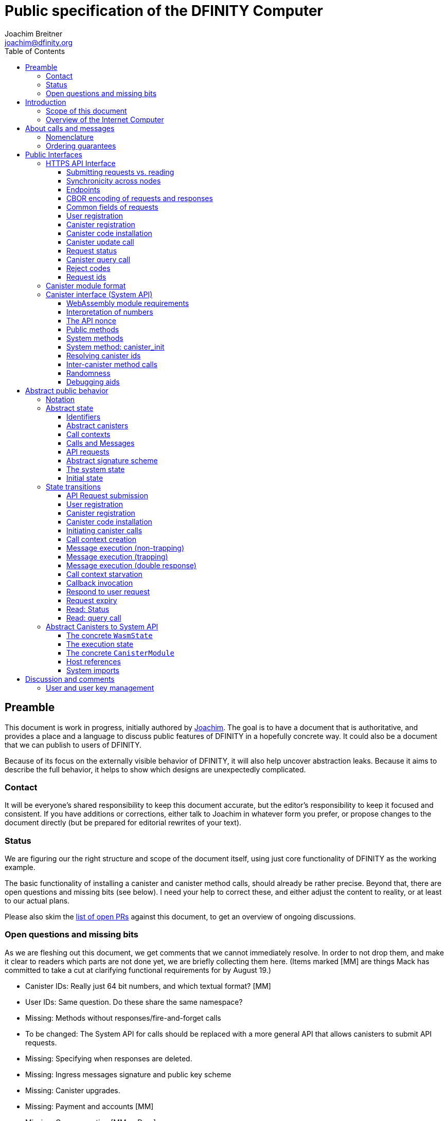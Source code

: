 = Public specification of the DFINITY Computer
Joachim Breitner <joachim@dfinity.org>
:toc2:
:toclevels: 3
:stem: latexmath
:icons: font

== Preamble

This document is work in progress, initially authored by mailto:joachim@dfinity.org[Joachim]. The goal is to have a document that is authoritative, and provides a place and a language to discuss public features of DFINITY in a hopefully concrete way. It could also be a document that we can publish to users of DFINITY.

Because of its focus on the externally visible behavior of DFINITY, it will also help uncover abstraction leaks. Because it aims to describe the full behavior, it helps to show which designs are unexpectedly complicated.

=== Contact

It will be everyone’s shared responsibility to keep this document accurate, but the editor’s responsibility to keep it focused and consistent. If you have additions or corrections, either talk to Joachim in whatever form you prefer, or propose changes to the document directly (but be prepared for editorial rewrites of your text).

=== Status

We are figuring our the right structure and scope of the document itself, using just core functionality of DFINITY as the working example.

The basic functionality of installing a canister and canister method calls, should already be rather precise. Beyond that, there are open questions and missing bits (see below). I need your help to correct these, and either adjust the content to reality, or at least to our actual plans.

Please also skim the https://github.com/dfinity-lab/dfinity/pulls?q=is%3Apr+is%3Aopen+%22Public+Spec%22+in%3Atitle[list of open PRs] against this document, to get an overview of ongoing discussions.

=== Open questions and missing bits

As we are fleshing out this document, we get comments that we cannot immediately resolve. In order to not drop them, and make it clear to readers which parts are not done yet, we are briefly collecting them here.  (Items marked [MM] are things Mack has committed to take a cut at clarifying functional requirements for by August 19.)

* Canister IDs: Really just 64 bit numbers, and which textual format? [MM]
* User IDs: Same question. Do these share the same namespace?
* Missing: Methods without responses/fire-and-forget calls
* To be changed: The System API for calls should be replaced with a more general API that allows canisters to submit API requests.
* Missing: Specifying when responses are deleted.
* Missing: Ingress messages signature and public key scheme
* Missing: Canister upgrades.
* Missing: Payment and accounts [MM]
* Missing: Gas accounting [MM or Dom]
* Missing: Subnet ids (e.g. modeling multiple HTTP endpoints, multiple accounts, locality requirements of requests) [MM]
* Missing: Time (idea: separate per-canister time, nondeterministic time step transition) [MM]
* Missing: Canister likely need some kind of file store (for IDL specs, static assets, incremental canister module uploads)
* Missing: Storing and retrieving static data (e.g. the Wasm module itself, its IDL spec, HTML assets)
* Missing: Reads may specify a specific (future or past) state
* Missing (optional): References in call arguments and responses? Which references are supported? Can we have `funcrefs`?
* Missing (optional): Certified variables (globals pointing to memory? specially marked read-only methods?)
* Missing (optional): Programmatic canister creation
* Missing (optional): Incremental canister upload for big canister modules.

== Introduction

Welcome to the DFINITY Internet Computer! We speak of “the” DFINITY Internet Computer, because although under the hood, a large number of physical computers are working together in non-trivial ways, in the end we have the appearance of a single, shared, secure and world-wide accessible computer. Much, if not all, of the advanced and complex machinery is hidden from those that use the DFINITY computer to run their applications and those who use these applications.

=== Scope of this document

This documents describes this external view of the DFINITY Internet Computer:
Which interfaces it provides to application developers and users, and what will happen when you use these interfaces.

WARNING: While this document describes the public interface and behavior of the DFINITY Internet Computer, it is not the primary end-user documentation. DFINITY provides further tools, such as the ActorScript programming language, the IDL tooling and the SDK tools, to make programming and using the DFINITY Internet Computer even more convenient. As an end-user, you might want to start with #TODO#.

If you think of the DFINITY Internet Computer as a distributed execution engine that _provides_ a WebAssembly-based application hosting service, then this document describes exclusively the latter aspect of it. So to the extent possible, this document will _not_ talk about blockchain, consensus protocols, nodes, subnets and orthogonal persistence. If you want to learn more about the exciting inner workings of DFINITY, please consult the link:../index{outfilesuffix}[Component Interface Specifications].

This document tries to be implementation agnostic: If we decide to re-do the implementation of the DFINITY Internet Computer from scratch at some point in the future, then this document would (ideally) still be valid as is.

This implies that this document does not speak of the interface of the DFINITY Internet Computer towards its engineers and administrators, as topics like node update, monitoring, logging are inherently tied to the actual _implementation_ and its architecture.


=== Overview of the Internet Computer

If you want to use the DFINITY Internet Computer as an application developer, you first create a _canister module_ that contains the WebAssembly code and configuration for your application, and deploy it using the <<http-interface,public HTTP interface>>. You can create canisters using the ActorScript language and the DFINITY SDK (#TODO: Link to SDK docs#), which is more convenient. If you want to use your own tooling, however, then this document describes <<canister-module-format,how a canister module looks like>> and how the <<system-api,WebAssembly code can interact with the system>>.

Once your application is running on DFINITY, it is a _canister_, and users can interact with it. They can use the <<http-interface,public HTTP interface>> to send _ingress method calls_ to the canister according to the <<system-api,System API>>.

The user can also use the HTTP interface to issue read-only queries, which are faster, but cannot change the state of the canister.


.A typical use of the DFINITY computer. (This is a simplified view; some of the arrows represent multiple interaction steps or polling.)
[plantuml]
....
actor Developer
actor User
participant DFINITY
participant "Canister 1" as Can1
Developer -> DFINITY : /submit create canister
create Can1
DFINITY -> Can1 : create
Developer <-- DFINITY : canister-id=1
Developer -> DFINITY : /submit install module
DFINITY -> Can1 : initialize
|||
User -> DFINITY : /submit call “hello”
DFINITY -> Can1 : hello
return "Hello world!"
User <-- DFINITY : "Hello World!"
....

Section “<<interfaces>>” describes these interfaces, together with a brief description of what they do. Afterwards, you will find a <<public-spec,more formal description>> of the DFINITY Internet Computer that describes its abstract behavior with high precision.


== About calls and messages


=== Nomenclature

To get some consistency in this document, we try to use the following terms around method calls and messaging:

The public entry points of canisters are called _methods_. Methods can be declared to be either _update methods_ (state mutation is preserved) or _query methods_ (state mutation is discarded, no further calls can be made).

Methods can be _called_, from _caller_ to _callee_, and will eventually incur a _response_ which is either a _reply_ or a _reject_. A method may have _parameters_, which are provided with concrete _arguments_ in a method call.

Inter-canister calls do not distinguish between update and query calls. External calls can be update calls, which can call both kinds of methods, and query calls, which can _only_ call query methods.

Internally, a call or a response is transmitted as a _message_ from a _sender_ to a _receiver_. Messages do not have a response.

WebAssembly  _functions_ are exported by the WebAssembly module or provided by the System API. These are _invoked_ and can either _trap_ or _return_, possibly with a return value. Functions, too, have parameters and take arguments.

=== Ordering guarantees

In order to allow for a distributed implementation of the DFINITY Internet Computer, the order in which the various messages between canisters are delivered and executed is not fully specified.

The  guarantee we do give is that function calls between two canisters are executed in order, so that a canister that requires in-order execution need not wait for the response from an earlier message to a canister before sending a later message to that same canister.

More precisely:

 * Method calls between any _two_ canisters are delivered in order, as if they
   were communicating over a single simple FIFO queue.
 * If a WebAssembly function, within a single invocation, makes multiple calls
   to the same canister, they are queued in the order of invocations to `msg.call`.
 * Responses (including replies with `msg.reply`, explicit rejects with `msg.reject` and system-generated error responses) do _not_ have any ordering guarantee relative to each other or to method calls.
 * There is no particular order guarantee for ingress messages submitted via
   the HTTP interface.

WARNING: There is a currently a discrepancy between the
link:../functional{outfilesuffix}[Functional Spec] (calling for all _messages_ to be ordered) and a later design document calling for all _calls_ to be ordered; this may need resolving.

[#interfaces]
== Public Interfaces

[#http-interface]
=== HTTPS API Interface

You can interact with the DFINITY Computer using an RPC interface, called the _HTTPS API_, which exposes a small number of endpoints that take structured requests.

==== Submitting requests vs. reading

.The classification of requests, with example request types.
[plantuml]
....
object "API Requests" as request

together {
object "Async" as async {
{field} Endpoint: /submit
{field} May change system state
{field} Response via status polling
}

object "Sync" as sync {
{field} Endpoint: /read
{field} Cannot change state
{field} Immediate response
}
}

object "Certified" as certified {
provided by the “system”
}
object "Uncertified" as uncertified {
provided by the “node”
}

together {
 object "Canister installation" as install
 object "Canister update call" as call
 object "Canister query call" as query
 object "Read request status" as status
 object "Read account balance" as balance
}

request <|-- async
request <|-- sync
sync <|-- certified
sync <|-- uncertified

async <|-- install
async <|-- call

uncertified <|-- query
certified <|-- balance
certified <|-- status
....


Certain interactions change the state of the DFINITY Internet Computer. By the very nature of a distributed implementation of this interface, they cannot be acted upon immediately, but only with a delay. Moreover, the actual node that the client talks to may not be honest or, for other reasons, may fail to get the request on the way. This implies the following high-level workflow:

1. A client submits a request via the `submit` RPC endpoint (or multiple RPC endpoints). No useful information is returned from the node (as it would not be trustworthy anyways).
2. For a certain amount of time, the system behaves as if it does not know about the request. (Althought as part of the RPC the receiving endpoint gives an untrusted acknowledgment of receipt or an untrusted declination of the request.)
3. At some point, the system may accept the request for processing (or it expires). From now on, the client can ask any RPC endpoint (for the canister) about the status of the pending request.
4. At some later point, a pending request is acted upon. For some requests this is atomically, for others this involves multiple internal steps.
5. Eventually, a response (indicating success or failure, and possibly carrying data) will be produced, and can be retrieved for a certain amount of time.
6. At the end, the system forgets about the request and its response.

When asking the system about the state or response of a request, the client uses a request id.

Other interactions do not change the state of the system, but only _read_ from it. These may either be untrustworthy, in the sense that a malicious node can make up stuff (e.g. query calls to canisters), or certified, in the sense that the node can prove to the client that this is indeed the system's view of things (e.g. reading request statuses, reading account balances). All these reads go through the `read` RPC endpoint.

We use the term _request_ both for the asynchronous requests that passed to `submit`, as well as for the parameters of a _read_, so that common operations like signing can be done in the same way.


==== Synchronicity across nodes

This documents describes the DFINITY Internet Computer as having a single global state that can be modified and queried. In reality, it consists of many nodes, which may not be perfectly in sync.

As long as you talk to one (honest) node only, the observed behavior is nicely sequential. If you issue an update (i.e. state-mutating) call to a canister (e.g. bump a counter), and node A indicates that the call has been executed, and you then issue a query call to node A, then A's response is guaranteed to include the effect of the update call (and you will receive the updated counter value).

If you then (quickly) issue a read request to node B, it may be that B responds to your read query based on the old state of the canister (and you might receive the old counter value).

A related problem is that some reads are not certified, and nodes may be dishonest in their response. In that case, the client might want to get more assurance by querying multiple nodes and comparing the result, which is easier if the all queries run against the same state.

Both problems can be solved if read requests can specify the desired state to query, either at-least-this-state (to solve the first problem) or an exactly-this-future-state (to solve the second). This requires some way of identifying states (abstract state counters, timestamps, block heights).

NOTE: Even without this feature, applications can work around these problems. For the first problem, the query result could be such that the client can tell if the query has been received or not. For the second problem, if replies are monotonic in some sense the client can get assurance in their intersection (e.g. if the query returns a list of events that grows over time, then even if different nodes return different lists, the client can get assurance in those events returned by many nodes).

[#api-endpoints]
==== Endpoints

This document does not yet explain how to find the location and port of a running DFINITY node, nor how to find out which node(s) to talk to for a given canister.

The following API endpoints are provided:
....
/api/v1/submit
/api/v1/read
....

NOTE: Should we add features that _change the state_ but are node-specific (e.g., “restart”), then these would go through a new endpoint like `/api/v1/command`.

For all endpoints, the client performs a POST HTTPS request with `Content-type: application/cbor`. The body is an CBOR value containing the request object.

The `/api/v1/submit` endpoint returns, upon successful submission, a (code 202) HTTP response without a body; the user uses a separate `request-status` read (see <<api-status>>) to determine the response. In contrast, a successful read via `/api/v1/read` returns a response (a CBOR value) as the body of the (code 200) HTTP response. In both cases case, the usual HTTP errors (e.g. 503) may occur.

NOTE: For some reads (but not all), the node will be able to _prove_ that the overall system agrees on the particular value (e.g. fetching the response from an update call). For which reads, and how this can happen, still needs to be specified.

NOTE: Some or all calls to `/api/v1/read` might have to be paid for using a micro payment scheme (e.g. state-channel). This would be specified here, as a mechanism that is abstract in the content of the read request.

[#api-cbor]
==== CBOR encoding of requests and responses

Requests and responses are specified here as records with named fields and using suggestive human readable syntax. The actual format in body of the HTTP request or response, however, is https://en.wikipedia.org/wiki/CBOR[CBOR].

Concretely, it consists of a data item with major type 6 (“Semantic tag”) and tag value `55799` (see https://tools.ietf.org/html/rfc7049#section-2.4.5[Self-Describe CBOR]),
followed by a data item with major type 5 (“Map of pairs of data items”), followed by the the fields of the record. The keys are encoded with major type 3 (“Text string”). The values are one of these major types (with more to be added as needed):

* Strings: Major type 3 (“Text string”).
* Blobs: Major type 2 (“Byte string”)
* Integer numbers: Major type 0 or 1 (“Unsigned/signed integer”) if small enough to fit that type, else the https://tools.ietf.org/html/rfc7049#section-2.4.2[Bignum] format is used.
* Nested records: Major type 5 followed by string keys.

As advised by https://tools.ietf.org/html/rfc7049#section-3[section “Creating CBOR-Based Protocols” of the CBOR spec], we clarify that:

* Floating-point numbers may not be used to encode integers.
* Duplicate keys are prohibited in CBOR maps.


[#api-common-fields]
==== Common fields of requests

While different types of requests have additional fields (listed below as “Request fields”), some fields are common among all requests:

* `request_type` (string): One of the request types specified below.

Furthermore, some fields are common among all _asynchronous_ requests, i.e. those submitted to `/api/v1/submit`:

* `expiry`: time(?) until the request must be executed or dropped #TODO: details#
* `nonce` (optional): Arbitrary client-provided string, typically randomly generated. This can be used by the client to create distinct requests with otherwise identical fields.
* `sender`: The id of the user issuing this request.
* `sender_sig`: Signature authenticating the `sender`. This is a placeholder field to indicate that these requests are signed, but the precise signature scheme is not yet defined. Also see <<abstract-signature>>.

NOTE: Information related to gas payments in a user-pays model would also be specified here, as a general mechanism for various request types.

NOTE: There is no `request_id` field. Instead, there is a procedure to calculate the `request_id` based on the content of the request fields, see <<api-request-id>>.


[#api-register-user]
==== User registration

Users are registered via a requests. This will allocate a fresh user id, associate the provided public key with that user, and (not yet specified here) create an empty payment account.

Endpoint:: `/api/v1/submit`
Request type:: `create_user`
Request fields::
* `public_key`: The public key that may be used to authenticate the user.
Reply fields::
* `user_id`: The user id of the just registered user.

NOTE: Precise format and meaning of the public key field will be specified together with request signatures.

NOTE: Lots of user management requests are still missing, of course, such as adding additional keys, removing keys etc.

[#api-create-canister]
==== Canister registration

Before deploying a canister, the administrator of the canister first has to register  it with the system, to get a canister id (with an empty canister behind it), and then separately install the code.

A canister has a list of _admin users_; initially, the user who has registered the canister is the only admin user.

Endpoint:: `/api/v1/submit`
Request type:: `create_canister`
Request fields::
* None
Reply fields::
* `canister_id`: The canister id of the just created canister.

Until code is installed, the canister behaves like one with no public methods.

NOTE: This request may later contain specifications of particular features needed from the hosting subnet

[#api-install-code]
==== Canister code installation

After an empty canister has been created via <<api-create-canister>>, the admin can install the first code:

Endpoint:: `/api/v1/submit`
Request type:: `install_code`
Request fields::
* `canister_id`: The id of the canister to install code for.
* `module` (blob): A <<canister-module-format,canister module>>
* `arg` (optional, blob): Initialization arguments
Reply fields::
* None

Only a user who is an _admin user_ for the canister can install code.

This will instantiate the canister module and invoke its `canister_init` system method, as explained in Section “<<system-api-init>>“, passing the `arg`, if given, as the method argument.

If the canister does not have a `canister_init` system method, then it is an error to pass an `arg`. If no `arg` is given but a `canister_init` system method is present, an argument of length 0 is assumed.

This is atomic: If the response to this request is a `reject`, then this request had no effect. It is an error to invoke `install_code` on a canister again after a previous code installation has succeeded; canister upgrades are handled separately. (This may be relaxed later, in particular if we switch to a non-serializing approach to persistent storage.)

NOTE: This assumes that a canister module fits into a single request. If this assumption turns out to be false, we will provide a more elaborate multi-step interface for code installation. But even then, this simple, atomic way is worth keeping (less error conditions), so we are forward-compatible.

NOTE: Upgrading (i.e. deploying code while preserving state) is a separate request type, not yet described here.

NOTE: Undecided: Should this request also be used to re-install  canister code (i.e. replace the code _without_ preserving the state)? If so, should that intention be made explicit via some field `replace: true` or such?

[#api-update]
==== Canister update call

Endpoint:: `/api/v1/submit`
Request type:: `call`
Request fields::
* `canister_id`: The id of the canister to call.
* `method_name`: Name of the canister method to call
* `arg` (blob): Argument to pass to the canister method
Reply fields::
* `arg` (blob): The blob representing the data replied by the canister.

This request type can _also_ be used to call a query method. A user may choose to go this way, instead of via the likely faster and cheaper <<api-query>> below, if they want to get a _certified_ response.

NOTE: Other arguments besides data (e.g. payments) will be represented in further fields next to `arg`.

[#api-status]
==== Request status

Endpoint:: `/api/v1/read`
Request type:: `request-status`
Request fields::
* `request_id` (blob): The request id to check the status for.
Response fields::
* `status`: one of `unknown`, `pending`, `replied` or `rejected`
* `reply`: If the status is `replied`, then this member contains the request-type specific reply object (see the specification for the individual request types for which fields exist).
* `reject_code` (natural number): If the status is `rejected`, then this member contains the reject code (see <<reject-codes>>).
* `reject_message` (string): If the status is `rejected`, then this member contains a textual diagnostic message.

The status `pending` is used for requests that have successfully entered the system, known to all nodes, and that are guaranteed to be acted upon eventually.

WARNING: Immediately after submitting a request, this may fail (e.g. return with `unknown`) even though the system is still working on accepting the request as pending.

NOTE: Request responses will not actually be kept around indefinitely, and eventually the status will revert to `unknown`. This will happen no sooner than the request’s expiry time, so that replay attacks are prevented. The precise policy is not yet defined.


[#api-query]
==== Canister query call

Canister methods that do not change the canister state in a meaningful way can be executed more efficiently. This method provides that ability, and returns the canister’s response directly within the HTTP response.

Endpoint:: `/api/v1/read`
Request type:: `query`
Request fields::
* `canister_id`: The id of the canister to query.
* `method_name`: Name of the canister query method to call
* `arg` (blob): Argument to pass to the canister method
Response fields::
* `status`: one of `replied` or `rejected`
* `reply`: If the status is `replied`, then this member contains the call reply, just as specified in <<api-update>>.
* `reject_code` (natural number): If the status is `rejected`, then this member contains the reject code (see <<reject-codes>>).
* `reject_message` (string): If the status is `rejected`, then this member contains a textual diagnostic message.

[#reject-codes]
==== Reject codes

An API request or inter-canister call that is pending in the system will eventually result in either a _reply_ (indicating success, and carrying data) or a _reject_ (indicating an error of some sorts). A reject contains a _rejection code_ that classifies the error and a (hopefully) helpful error message string.

Rejection codes are member of the following enumeration:

* `SYS_FATAL`:  Fatal system error, retry unlikely to be useful.
* `SYS_TRANSIENT`: Transient system error, retry might be possible.
* `DESTINATION_INVALID`: Invalid destination (e.g. canister/account does not exist)
* `CANISTER_REJECT`: Explicit reject by the canister.
* `CANISTER_ERROR`: Canister error (e.g., trap, no response)

//Is expiry = rejection?

The symbolic names of this enumeration is used throughout this specification, but on all interfaces (HTTPS API, System API), they are represented as positive numbers, i.e.`SYS_FATAL=1`, `SYS_TRANSIENT=2` etc.

The error message is guaranteed to be a string, i.e. not arbitrary binary data.

[#api-request-id]
==== Request ids

When querying the status of a request (see <<api-status>>), the user identifies the request using a _request id_. The request id is a simple “object hash” of the request, as described here. The hash operation is always SHA-256.

1. For each field that is present in the request (i.e. omitted optional fields are indeed omitted), including `request_type`, hash the fields name (in ascii-encoding, without terminal `\0`) and the value (with the encoding specified below).
2. Sort these by the hash of the field name.
3. Concatenate these hashes, and hash the result

The resulting hash is the id of the request.

NOTE: The request id is independent of the representation of the request (JSON, CBOR, something else), and does not change if the specification adds further optional field to a request type.

The following encodings of field values are used

* String fields (`request_type`, `method_name`) are encoded in UTF-8, without a terminal `\0`.
* Binary blobs (`arg`, `nonce`, `module`) are hashed as they are.
* Canister IDs (`canister-id`, `callee`) are encoded as big endian 64 bit numbers.

[TIP]
Example calculation (where `H` denotes SHA-256 and `·` denotes blob concatenation):
[source,,options="nowrap"]
----
request_id_of({ request_type: "call", callee: 1234, method_name: "hello", arg: "DIDL\0\253*"})
 = H(concat (sort
   [ H("request_type") · H("call")
   , H("callee") · H("\0\0\0\0\0\0\4\210")
   , H("method_name") · H("hello")
   , H("arg") · H("DIDL\0\253*")
   ]))
 = H(concat (sort
   [ 9143ad758b2499f7f59b3e3cfb72b978d8fc13feda202c119ea9fcc2216bdf58 · 7edb360f06acaef2cc80dba16cf563f199d347db4443da04da0c8173e3f9e4ed
   , 92ca4c0ced628df1e7b9f336416ead190bd0348615b6f71a64b21d1b68d4e7e2 · cd35fe4661e0a51e858e99c71a3822c5388dac7734317b20627976c52084cc96
   , 293536232cf9231c86002f4ee293176a0179c002daa9fc24be9bb51acdd642b6 · 2cf24dba5fb0a30e26e83b2ac5b9e29e1b161e5c1fa7425e73043362938b9824
   , b25f03dedd69be07f356a06fe35c1b0ddc0de77dcd9066c4be0c6bbde14b23ff · b05b171e1c7a6dc061b994a27cfc7c784946fcd5c115b972d95001e642aba99d
   ]))
 = H(concat
   [ 293536232cf9231c86002f4ee293176a0179c002daa9fc24be9bb51acdd642b62cf24dba5fb0a30e26e83b2ac5b9e29e1b161e5c1fa7425e73043362938b9824
   , 9143ad758b2499f7f59b3e3cfb72b978d8fc13feda202c119ea9fcc2216bdf587edb360f06acaef2cc80dba16cf563f199d347db4443da04da0c8173e3f9e4ed
   , 92ca4c0ced628df1e7b9f336416ead190bd0348615b6f71a64b21d1b68d4e7e2cd35fe4661e0a51e858e99c71a3822c5388dac7734317b20627976c52084cc96
   , b25f03dedd69be07f356a06fe35c1b0ddc0de77dcd9066c4be0c6bbde14b23ffb05b171e1c7a6dc061b994a27cfc7c784946fcd5c115b972d95001e642aba99d
   ])
 = b2353e5f132031736451832d5a0c90a4360a0425889fcb55df7887002f9a7312
----

[#canister-module-format]
=== Canister module format

A canister module is simply a https://webassembly.github.io/spec/core/index.html[WebAssembly module] in binary format (typically `.wasm`).

WARNING: This is a scaffolding spec, close to the current implementation. It will need refinement for features like initialization parameters, dynamically linked libraries. We probably want to go for some zip-file-with-metadata approach.


[#system-api]
=== Canister interface (System API)

The System API is the interface between the running canister and the DFINITY Internet Computer. It allows the WebAssembly module of a canister to expose functionality to the users (method entry points) and the system (e.g. initialization), and exposes system functionality to the canister (e.g. calling other canisters). Because WebAssembly is rather low-level, it also explains how to express higher level concepts (e.g. binary blobs).

[#system-api-module]
==== WebAssembly module requirements

In order for a WebAssembly module to be usable as the code for the canister, it needs to conform to the following requirements:

* If it imports a memory, it must import it from `env.memory`. In the following, “the Wasm memory” refers to this memory.
* If it imports a table, it must import it from `env.table`. In the following, “the Wasm table” refers to this table.
* It may only import functions listed below, at the type given below.
* It may have a `(start)` function. (Note that by construction, system calls that require a valid `api_nonce` will trap when called from `(start)`.)
* If it exports a function called `canister_init`, the function must have type `+(api_nonce : anyref) -> ()+`.
* If it exports any functions called `canister_update <name>` or `canister_query <name>` for some `name`, the functions must have type `+(api_nonce : anyref) -> ()+`.
* It may not export both `canister_update <name>` and `canister_query <name>` with the same `name`.
* No floating point instructions are used in the module. (This may be allowed in the future.)

NOTE: This document assumes that WebAssembly host references can be used (e.g. `anyref`). Until this is so, every `anyref` is replaced with an `i64` that should be treated as opaque by the WebAssembly code.

==== Interpretation of numbers

WebAssembly number types (`i32`, `i64`) do not indicate if the numbers are to be interpreted as signed or unsigned. Unless noted otherwise, whenever the System API interprets them as numbers (e.g. memory pointers, buffer offsets, array lengths), they are to be interpreted as unsigned.

==== The API nonce

A design goal of the System API is that the canister can restrict which parts of its code can use it. Therefore, all functions exported by the canister have an `api_nonce` parameter, and all invocations of system functions require such a parameter. Because this parameter is a WebAssembly host reference (type `anyref`), it cannot be forged.

[#system-api-requests]
==== Public methods

To define a public method of name `name`, a WebAssembly module exports a function with name `canister_update <name>` or `canister_query <name>` and type `+(api_nonce : anyref) -> ()+`. We call this the _method entry point_. The name of the exported function distinguishes update and query methods.

NOTE: The space in `canister_update <name>` resp. `canister_query <name>` is intentional.

The argument of the call (e.g. the content of the `arg` field in the <<api-update,API request to call a canister method>>) is copied into the canister on demand.
In the reply callback for a further <<system-api-call,method call>>, the argument refers to the response of that call; in reject callbacks, no argument is available. In other words, the lifetime of the argument data is a single WebAssembly function execution, not the whole method call tree.

* `+msg.arg_data_size : (api_nonce : anyref) -> i32+`
+
Size, in bytes, of the argument data.
+
This traps if there is no argument data is available (e.g. in a reply callback).

* `+msg.arg_data_copy : (api_nonce : anyref, dst : i32, offset : i32, length : i32) -> ()+`
+
Copies `length` bytes from `msg_arg[offset..offset+length]` to `memory[dst..dst+length]`, i.e., from the argument data into the Wasm memory.
+
This traps if `offset+length` is greater than the size of the argument data, or if `dst+length` exceeds the size of the Wasm memory, or if called from inside a reject callback (see below).

In a reject callback, no argument is available, but the reject code can be queried:

** `+msg.reject_code : (api_nonce : anyref) -> i32+`
+
Returns the reject code, if the current function is invoked as a reject callback.
+
It returns the special “no error” code `0` if the callback is _not_ invoked as a reject callback; this allows canisters to use a single entry point for both the reply and reject callback, if they choose to do so.
+
** `+msg.reject_msg_len : (api_nonce : anyref) -> i32+`
+
Returns the length of the reject message, in bytes. Traps if this is not invoked from a reject callback.
** `+msg.reject_msg_copy : (api_nonce : anyref, dst : i32, offset : i32, length : i32) -> ()+`
+
Copies `length` bytes from `reject_msg[offset..offset+length]` to `memory[dst..dst+length]`.
+
This traps if `offset+length` is greater than the size of the reject message, or if `dst+length` exceeds the size of the Wasm memory, or if not called from inside a reject callback.


Eventually, the canister will want to respond to the original call, either by replying (indicating success) or rejecting (signalling an error):

* `+msg.reply_data_append : (api_nonce : anyref, src : i32, length : i32) -> ()+`
+
Copies the data referred to by `src`/`length` out of the canister and appends it to the (initially empty) data reply.
+
NOTE: This can be invoked multiple times to build up the argument with data from various places on the Wasm heap. This way, the canister does not have to first copy all the pieces from various places into one location.
+
This system call traps if `src+len` exceeds the size of the WebAssembly memory, or if the current call already has been responded to.

* `+msg.reply : (api_nonce : anyref) -> ()+`
+
Replies to the sender with the data assembled using `msg.reply_data_append`.
+
This function can be called at most once (a second call will trap), and must be called exactly once to indicate success.

* `+msg.reject : (api_nonce : anyref, src : i32, length : i32) -> ()+`
+
Rejects the call. The data referred to by `src`/`length` is used for the diagnostic message.
+
This system call traps if `src+len` exceeds the size of the WebAssembly memory, or if the current call already has been responded to, or if the data referred to by `src`/`length` is not valid UTF8.
+
Possible reply data assembled using `msg.reply_data_append` is discarded.

If the execution of the function traps for any reason, then all changes to the WebAssembly state, as well as the effect of any externally visible system call (like `msg.reply`, `msg.reject`, `call.invoke`), are discarded.

==== System methods

A canister may export a system method. In contrast to public methods, system methods can only be invoked by the system in special situations (initialization, upgrade). They are exported with an unmangled name (i.e. `canister_init`, not `canister_update init`), and it is allowed to have both a system method and public method of the same name. Otherwise, they use the same mechanism for parameter passing and API access.

[#system-api-init]
==== System method: canister_init

If the canister exports a system method called `canister_init`, then this is the first exported WebAssembly function invoked by the system. If an argument was passed along with the canister initialization (see <<api-install-code>>), it is passed as the argument, otherwise the argument is the empty blob.

The following system calls will trap when called during the execution of `canister_init`: `msg.reply`, `msg.reply_data_append`, `msg.reject`, `call.create`.

The system assumes the canister to be fully instantiated if the `canister_init` method entry point returns.  If the `canister_init` method entry point traps, then canister installation has failed, and the canister is deleted.

[#system-api-canister-id]
==== Resolving canister ids

To future-proof the System API, references to canisters are represented as abstract WebAssembly references (`anyref`). We provide system functions to convert between the abstract references and their transparent public id, as used by the HTTP interface.

* `+canister.lookup : (api_nonce : anyref, canister_id : i64) -> (canister_ref : anyref)+`
* `+canister.id : (api_nonce : anyref, canister_ref : anyref) -> (canister_id : i64)+`

NOTE: These functions never trap, i.e. they always return a `canister_ref` (resp. a `canister_id`). In a future where not all canisters are publicly addressable by anyone, these conversion functions may become partial. Moreover, while they technically could, these functions do *not* check for the existence of the canister.

Furthermore, a canister can learn about its own canister id:

 * `+canister.self : (api_nonce : anyref) -> (canister_ref : anyref)+`


[#system-api-call]
==== Inter-canister method calls

When handling a call, a canister can do further calls to another canister. Performing a call is a multi-step process:

1. A canister/method-name pair is turned into an opaque `methodref`.
2. A new call can be created from such a `methodref`, represented by a `callref`.
3. A number of functions can add arguments (data, payments, etc.) to the call.
4. When everything is setup, the canister tells the system to perform the call.

The `methodref` can be used multiple times, it just represents the canister/method-name pair.

The `callref` reference is only valid between `call.create` and `call.perform`, and only within a single WebAssembly function invocation; it cannot be stored or forwarded.

This design is extensible and forward compatible to new call destinations (e.g. new ways to obtain a `methodref` besides just a public canister/method pair), new form of arguments (multiple payments, references) and other settings (gas, expiry times etc.)

This API is _not_ available from the canister initialization function, nor from the handler of an _update_ method.

* {blank}
+
  method.public : (
    api_nonce : anyref,
    callee    : anyref, // a canister reference
    name_src  : i32,    // a pointer to and the length of the
    name_len  : i32,    //   destination’s unmangled method name
  ) -> ( methodref : anyref )
+
Creates a new `methodref` from a canister reference and the name of a public method. This function always succeeds. For example, no checking is done if the method actually exists.

* {blank}
+
  call.create : ( methodref : anyref ) -> ( callref : anyref )
+
Begins the assembly of a new call, to the given method.
Returns the `callref` that can be filled further on.
+
This system call traps if it is calling during the handling of a <<api-query,query call>>.
* {blank}
+
  call.arg_data_append : (
    callref : anyref  // the call to extend
    src     : i32,    // a pointer to and the length of the
    len     : i32,    //   argument to pass to the method
  ) -> ()
+
Copies the data referred to by `src`/`len` out of the canister and appends it to the (initially empty) data argument of the call.
+
NOTE: This can be invoked multiple times to build up the argument with data from various places on the Wasm heap. This way, the canister does not have to first copy all the pieces from various places into one location.
+
This system call traps if `src+len` exceeds the size of the WebAssembly memory.
* {blank}
+
  call.on_reply : (
    callref : anyref  // the call to extend
    fun     : i32,    // funtab entry of type (api : anyref, env : i32) -> ()
    env     : i32,    // an environment to give back to fun
  ) -> ()
+
The system records the current function table entry at the index `fun`. Upon successful completion of the method call, the noted function is executed, and the response data can be queried using `msg.arg_data_size`/`msg.arg_data_copy`.
+
There must be exactly one invocation of `call.on_reply` for each `callref`. (Omitting `call.on_reply` may be allowed later to indicate that the sending canister does not care about receiving the reply.)
* {blank}
+
  call.on_reject : (
    callref : anyref  // the call to extend
    fun     : i32,    // funtab entry of type (api : anyref, env : i32) -> ()
    env     : i32,    // an environment to give back to fun
  ) -> ()
+
The system records the current function table entry at the index `fun`. If the method call fails, the noted function is executed.
+
There must be exactly one invocation of `call.on_reject` for each `callref`. (Omitting `call.on_reject` may be allowed later to indicate that the sending canister wants to ignore the response, or pass it on to its own reject handler.)

* {blank}
+
  call.perform : ( callref : anyref ) -> ()
+
Indicate that the call is ready to be performed. The system queues the call message to the given destination, but does not actually act on in until the current WebAssembly function returns without trapping.
+
After `call.perform`, the `callref` must not be used any more. Invoking any system function with that callref will trap.
+
If a call is created, but not performed by the time the WebAssembly function ends, it is discarded.

NOTE: The `call.`-prefixed system functions do not require an 'api_nonce', only the construction of the `methodref` passed to `call.create` does.
This API design supports delegating the initialization of a given `callref` to less trusted code, without granting that code full access to the API via an `api_nonce`.

[#system-api-rand]
==== Randomness

With every initialization function invocation, update method hanlder invocation and callback invocation, the system provides fresh unpredictable entropy to the canister. This is cryptographically secure, i.e. neither the caller nor the callee could have had prior knowledge of the value.

* `+msg.entropy : (api_nonce : anyref) -> ( i64 )+`
+
Get the random entropy provided with this call. This function is constant during the execution of a single WebAssembly function.
+
During the execution of a query call, this function traps.

==== Debugging aids

During local development and execution on a local network, the canister needs a way to emit textual trace messages. On the “real” network, these do not do anything.

NOTE: This system call is intentionally not guarded by an `api_nonce`, so that one can do Printf-like debugging of code that otherwise is not allowed to issue system calls without having to refactor the code first.

* `+debug.print : (src : i32, len : i32) -> ()+`
+
When executing in an environment that supports debugging, this copies out the data specified by `src` and `len`, and logs, prints or stores it in an environment-appropriate way. The copied data may likely be a valid string in UTF8-encoding, but the environment should be prepared to handle binary data (e.g. by printing it in escaped form).
+
Semantically, this function is always a no-op, and never traps, even if the `src+len` exceeds the size of the memory, or if this function is executed from `(start)`. If the environment cannot perform the print, it just skips it.

NOTE: We may at some point require modules deployed to the real network to not even import this function.

Similarly, the system allows the canister to effectively trap, but give some indication about why it trapped:

* `+debug.trap : (src : i32, len : i32) -> ()+`
+
This function always traps.
+
The environment may copy out the data specified by `src` and `len`, and log, print or store it in an environment-appropriate way, or include it in system-generated reject messages where appropriate. The copied data may likely be a valid string in UTF8-encoding, but the environment should be prepared to handle binary data (e.g. by printing it in escaped form).


[#public-spec]
== Abstract public behavior

The sections above describe the interface, i.e. outer edges of the DFINITY Internet Computer, but gives only intuitive and rather vague information about what these interfaces actually do.

This section aims to address that question with great precision, by describing the _abstract state_ of the whole DFINITY Internet Computer, and how this state can change in response to API function calls, or spontaneously (modeling asynchronous, distributed or non-deterministic execution).

The design of this abstract specification (e.g. how and where pending messages are stored) are _not_ to be understood to in any way prescribe a concrete implementation or software architecture. The goals here are formal precision and clarity, but not implementability, so this can lead to different ways of phrasing.

=== Notation

We specify the behavior of the system using pseudo-code.

The manipulated values are primitive values (numbers, text, binary blobs), aggregate values (lists, unordered lists a.k.a. bags, partial maps, records with fixed fields, named constructors) and functions.

We use an concatenation operator `·` with various types: to extend sets and maps, or to concatenate lists with lists or lists with elements.

The shape of values is described using a hand-wavy type system.  We use `Foo = Nat` to define type aliases; now `Foo` can be used instead of `Nat`. Often, the right-hand side is a more complex type here, e.g. a record, or multiple possible types separated by a vertical bar (`|`). Partial maps are written as  `Key ↦ Value` and the function type as `Argument -> Result`.

NOTE: All values are immutable! State change is specified by describing the new state, not by changing existing state.

Record fields are accessed using dot-notation (e.g. `S.request_id > 0`). To create a new record from an existing record `R` with some fields changed, the syntax `R where field = new_value` is used. This syntax can also be used to create new records with some deeply nested field changed: `R where some_map[key].field = new_value`.

In the state transitions, upper-case variables (`S`, `C`, `Req_id`) are free variables: The state transition may be followed for any possible value of these variables. `S` always refers to the state of the system before. A state transition often comes with a list of _conditions_, which may restrict the values of these free variables. The _state after_ is usually described using the record update syntax by starting with `S where`.

For example, the condition `S.messages = Older_messages · M · Younger_messages` says that `M` is some message in field `messages` of the record `S`, and that `Younger_messages` and `Older_messages` are the other messages in the system. If the “state after” specifies `S with messages = Older_messages · Younger_messages`, then the message `M` is removed from the state.

=== Abstract state

In this specification, we describe the DFINITY Internet Computer as a state machine. In particular, there is a single piece of data that describes the complete state of the system (called `S` below).

Of course, this is a huge simplification: The real DFINITY Internet Computer is distributed and has a multi-component architecture, and the state is spread over many different components, some physically separated. But this simplification allows us to have a concise description of the system, and to easily make global decisions (such as, “is there any pending message”), without having to specify the bookkeeping that allows such global decision.

==== Identifiers

Canisters and users are addressed simply by natural numbers; method names can be arbitrary pieces of text:
....
CanId = Nat
UserId = Nat
MethodName = Text
....

The system keeps `CanId` and `UserId` disjoint.


[#abstract-canisters]
==== Abstract canisters

The <<system-api,WebAssembly System API>> is relatively low-level, and some of its details (e.g. that the argument data is queried using separate calls, and that closures are represented by a function pointer and a number, that method names need to be mangled) would clutter this section. Therefore, we abstract over the WebAssembly details as follows:

* The state of a WebAssembly module (memory, tables, globals) is hidden behind an abstract `WasmState`.

* A canister module `CanisterModule` consists of an initial state, and a (pure) function that models function invocation. It either indicates that the canister function traps, or returns a new state together with a description of the invoked asynchronous System API calls.
+
....
WasmState = (abstract)

Entropy = NoEntropy | FreshEntropy i64
RejectCode = Nat
Response = Reply Blob | Reject (RejectCode, Text)
MethodCall = {
  callee : CanId;
  method_name: MethodName;
  arg: Blob;
  callback: Response -> UpdateFunc;
}

InitFunc = (Entropy, CanId, Blob) -> Trap | Return WasmState
UpdateFunc = (Entropy, CanId, WasmState) -> Trap | Return {
  new_state : WasmState;
  new_calls : List MethodCall;
  response : NoResponse | Response;
}
QueryFunc = (CanId, WasmState) -> Trap | Return Response


CanisterModule = {
  init : InitFunc
  update_methods : MethodName ↦ (Blob -> UpdateFunc)
  query_methods : MethodName ↦ (Blob -> QueryFunc)
}
....

This high-level interface presents a pure, mathematical model of a canister, and hides the bookkeeping required to provide the System API as seen in Section <<system-api>>.

Parameters like `Entropy` and `CanId` are merely passed through to the canister, via the `msg.entropy` and `canister.self` system calls.

The concrete mapping of this abstract `CanisterModule` to actual WebAssembly concepts and the System API is described separately in section <<concrete-canisters>>.

==== Call contexts

The DFINITY Internet Computer provides certain messaging guarantees: If a user or a canister calls another canister, it will eventually get a single response (a reply or a rejection), even if some canister code along the way fails.

To ensure that only one response is generated, and also to detect when no response can be generated any more, we maintain a _call context_. The `replied` field is set to `true` once the call has received a response, further attempts to send a response fail.

....
CallCtxt = {
  canister : CanId;
  caller : CallOrigin;
  replied : bool;
}
CallId = (abstract)
CallOrigin
  = FromUser {
      request : Request;
    }
  | FromCanister {
      calling_context : CallId;
      callback: Response -> WasmFunc
    }
....

In this abstract description, call contexts are never garbage collected, even if nothing references them any more; an implementation can do that.

==== Calls and Messages

Calls into and within the DFINITY Internet Computer are implemented as messages passed between canisters. During their lifetime, messages change shape: they begin as a call to a public method, which is resolved to a WebAssembly function that is then executed, potentially generating a response which is then delivered.

NOTE: These messages are a different thing from the messages that occur in the HTTPS API; the latter are called API Messages in this document.

Therefore, a message can have different shapes:
....
Queue = Unordered | Queue { from : CanId; to : CanId }
Message
  = CallMessage {
      caller : CallOrigin;
      callee : CanId;
      method_name : Text;
      arg : Blob;
      queue : Queue;
    }
  | FuncMessage {
      call_context : CallId;
      receiver : CanId;
      func : UpdateFunc;
      queue : Queue;
    }
  | ResponseMessage {
      call_context : CallId;
      response : Response;
    }
....

The `queue` field is used to describe the message ordering behavior. Its concrete value is only used to determine when the relative order of two messages must be preserved, and not otherwise interpreted. Response messages are not ordered, as explained above, so they have no `queue` field.

Although the `func` field of `FuncMessage` has type `UpdateFunc`, it could also be a query call. We will see below that an `QueryFunc` can be modeled as an `UpdateFunc`.

A reference implementation would likely maintain a separate list of `messages` for each such queue to efficiently find eligible messages; this document chooses this approach for a simpler and more concise system state.

==== API requests

We distinguish between the _asynchronous_ API requests passed to `/api/v1/submit`, which may be present in the system state, and the _synchronous_ API requests passed to `/api/v1/read`, which are only ephemeral.

The `sender` field is always the id of the user who submits the message, and is authenticated (once we have defined signatures).

....
Request
  = RegisterCanister = {
    nonce : Blob;
    sender : UserId;
    sender_sig : Signature;
  }
  | RegisterUser = {
    nonce : Blob;
    sender : UserId;
    sender_sig : Signature;
    public_key : PublicKey;
  }
  | InstallCode = {
    nonce : Blob;
    sender : UserId;
    sender_sig : Signature;
    canister_id :  CanId;
    module : CanisterModule;
    arg : Blob;
  }
  | CanisterUpdateCall = {
    nonce : Blob;
    sender : UserId;
    sender_sig : Signature;
    callee : CanId;
    method_name : Text;
    arg : Blob;
  }
....

The evolution of an `Request` goes through these states:
....
RequestStatus
  = Accepted
  | Processing
  | Failed (RejectCode, Text)
  | Completed { result : Value }
....

The transitions are the following:

[plantuml]
....
(*) --> "Client creates message" #DDDDDD
   --> "Submitted" #DDDDDD
   --> "Accepted"
   --> "Processing"
if "" then
  --> "Completed"
  --> "Expired" #DDDDDD
  else
  --> "Failed"
  --> "Expired" #DDDDDD
endif
....

Note that all gray states are _not_ represented in the system state, and are indistinguishable from “message does not exist”. In order to avoid replay-attacks, messages have a limited validity, and the last transition (forgetting the message) must happen after the message’s expiry field invalidates it.

The states `Accepted` and `Processing` are for internal bookkeeping, both are presented as “Pending” to the user. The processing state may be skipped for certain messages.


These are the synchronous read messages:

....
APIReadRequest
  = ReadStatus = {
    request_id : Request
  }
  | CanisterQuery = {
    callee : CanId;
    method_name : Text;
    arg : Blob;
  }
....

A `ReadStatus` refers to a request by way of a _request id_, which is a hash of the request content:
....
Request = Blob
request_id_of : Request -> Request
....

The precise algorithm to calculate this request id is specified in <<api-request-id>>.

[#abstract-signature]
==== Abstract signature scheme

The precise signature scheme is not yet specified, but we can already abstractly describe how signing interacts with the system, which requests are signed, and where the signature is verified.

To this end we assume abstract types for public keys (or hashes thereof), a function verifies the signature on an `Request` and a function that extracts the public key from a signature:
....
Signature = Blob
PublicKey = Blob
verify_signature : Request -> Signature -> Bool
public_key_of_signature : Signature -> PublicKey
....

==== The system state

Finally, we can describe the state of the DFINITY Internet Computer as a record having the following fields:

....
S = {
  requests : Request ↦ RequestStatus ;
  users : UserId ↦ UserData;
  canisters : CanId ↦ CanState;
  admins : CanId ↦ Set UserId;
  call_contexts : CallId ↦ CallCtxt;
  messages : List Message; // ordered!
}
CanState = EmptyCanister | {
  wasm_state : WasmState;
  module : CanisterModule;
}
UserData = {
  public_keys : Set PublicKey
}
....

==== Initial state

The initial state of the system is
....
{
  requests = ();
  users = ();
  canisters = ();
  admins = ();
  call_contexts = ();
  messages = ();
}
....
using `()` to denote the empty map or bag.

=== State transitions

Based on this abstract notion of the state, we can describe the behavior of the system. There are three classes of behaviors:

 * Asynchronous API requests that are submitted via `/api/v1/read`. These transitions describes checks that the request must pass to be accepted.
 * Spontaneous transitions that model the internal behavior of the system, by describing conditions on the state that allow the transition to happen, and the state after.
 * Responses to reads (i.e. `/api/v1/read`). By definition, these do _not_ change the state of the system, and merely describe the response based on the read request and the current system state.

The state transitions are not complete with regard to error handling. For example, the behavior of sending a request to a non-existent canister is not specified here. For now, we trust our team to make sensible decisions there.

==== API Request submission

After a node accepts a request via `/api/v1/submit`, it gets added to the system in the `Accepted` state.

This may only happen if the following validation steps pass:

 * The signature on the request is valid.
 * The key used to sign the request is among the sending user’s public keys.

More validation (e.g. authorization) steps may be added here.

Submitted request:: `M`
Conditions::
....
    verify_signature M M.sender_sig = true
    public_key_of_signature M.sender_sig ∈ S.users[M.sender].public_keys
....
State after::
....
S with
    requests[M] = Accepted
....

NOTE: This is not instantaneous (the system takes some time to agree it accepts the request) nor guaranteed (a node could just drop the request, or maybe it did not pass validation). But once it has entered the system like this, it will be acted upon.

NOTE: Due to this check, the `sender` field of any request in the system state is authenticated, so an implementation may actually drop the `sender_sig` field at this point.

==== User registration

A user registration request has the effect of allocating a fresh user id:

Conditions::
....
    S.requests[RegisterUser M] = Accepted
    UserId ∉ (dom S.users ∪ dom S.canisters)
....
State after::
....
S with
    requests[RegisterUser M] = Completed { result = { user_id = UserId } }
    users[UserId] = {
      public_keys = { M.public_key }
    }
....

==== Canister registration

A Canister registration request has the effect of allocating a fresh canister id:

Conditions::
....
    S.requests[RegisterCanister M] = Accepted
    CanId ∉ dom S.canisters
....
State after::
....
S with
    requests[RegisterCanister M] = Completed { result = { canister_id = CanId } }
    canisters[CanId] = EmptyCanister
....

==== Canister code installation

Only an admin of the given canister can install new code. This turns an empty canister into a running canister. This involves invoking the `canister_init` system method (see <<system-api-init>>), which must succeed and must not invoke other methods.

The value `R : i64` is cryptographically randomly chosen.

Conditions::
....
    S.requests[InstallCode M] = Accepted
    S.canisters[M.canister_id] = EmptyCanister
    M.sender ∈ S.admins[M.canister_id]
    M.module.init (FreshEntropy R, M.arg) =
      Return { new_state = New_state; new_calls = (); response = NoResponse }
....
State after::
....
S with
    requests[InstallCode M] = Completed { result = { } }
    canisters[M.canister_id] = { wasm_state = New_state; module = M.module }
....

==== Initiating canister calls

A first step in processing a canister update call is to create a `CallMessage` in the message queue.

The `request` field of the `FromUser` caller establishes the connection to the api message. One could use the corresponding `request_id_of` for this purpose, but this formulation is more abstract.

We do not make any guarantees about the order of incoming messages.

Conditions::
....
    S.requests[CanisterUpdateCall M] = Accepted
....
State after::
....
S with
    requests[CanisterUpdateCall M] = Processing
    messages =
      CallMessage {
        caller = FromUser { request = CanisterUpdateCall M };
        callee = M.callee;
        method_name = M.method_name;
        arg = M.arg;
        queue = Unordered;
      } · S.messages
....

==== Call context creation

Before invoking a message to a public entry point, some bookkeeping is required: A call context is created, and the method is looked up in the list of exports. This happens for both ingress and inter-canister messages.

The position of the message in the queue is unchanged.

Conditions::
....
    S.messages = Older_messages · CallMessage CM · Younger_messages
    S.canisters[CM.callee] ≠ EmptyCanister
    M = S.canisters[CM.callee].module
    F = if M.method_name ∈ M.update_methods
        then M.update_methods[CM.method_name]
        else query_to_update_func (M.query_methods[CM.method_name])
    Ctxt_id ∉ dom S.call_contexts
....
State after::
....
S with
    messages =
      Older_messages ·
      FuncMessage {
        call_context = Ctxt_id;
        receiver = CM.callee;
        func = F (CM.arg)
        queue = CM.queue;
      } ·
      Younger_messages
    call_contexts[Ctxt_id] = {
      canister = CM.callee;
      caller = CM.caller;
      replied = false;
    }
....

The function `query_to_update_func` simply turns a query function into an update function, this is merely a notational trick to simplify the message execution rules:
....
query_to_update_func f =
  λ blob → λ (entropy, self_id, wasm_state) →
    match f(blob)(self_id, wasm_state) with
      Trap → Trap
      Return res → Return {
        new_state = wasm_state;
        new_calls = [];
        response = res;
      }
....
Note that by construction, a query function will either trap or return with a response; it will never send calls, and it will never change the state of the canister.

==== Message execution (non-trapping)

We can execute any message that is at the head of its queue, i.e. there is no
older message with the same abstract `queue` field.
The actual message execution, if successful, may enqueue further messages and
-- if the function returns a response -- record this response.
The new call and response messages are enqueued at the end.

Conditions::
....
    S.messages = Older_messages · FuncMessage M · Younger_messages
    (M.queue = Unordered) or (∀ msg ∈ Older_messages. msg.queue ≠ M.queue)
    S.canisters[C.callee] ≠ EmptyCanister
    M.func(FreshEntropy R, M.receiver, S.canisters[M.receiver].wasm_state) = Return res
    (res.response = NoResponse) or (S.call_contexts[M.call_context].replied = false)
....
State after::
....
S with
    canisters[M.receiver].wasm_state = res.new_state;
    messages =
      Older_messages ·
      Younger_messages ·
      [ CallMessage {
          caller = FromCanister {
            call_context = M.call_context;
            callback = call.callback
          };
          callee = call.callee;
          method_name = call.method_name;
          arg = call.arg;
          queue = Queue { from = M.receiver; to = call.callee };
        }
      | for call ∈ res.new_calls ] ·
      [ ResponseMessage {
          call_context = M.call_context;
          response = res.response;
        }
      | if res.response ≠ NoResponse ]

     // only if res.response ≠ NoResponse:
     call_contexts[M.call_context].replied = true
....

==== Message execution (trapping)

If a message traps, it gets dropped. No response is generated (some other message may still fulfill this calling context).

Conditions::
....
    S.messages = Older_messages · FuncMessage M · Younger_messages
    (M.queue = Unordered) or (∀ msg ∈ Older_messages. msg.queue ≠ M.queue)
    S.canisters[M.callee] ≠ EmptyCanister
    M.func(FreshEntropy R, M.receiver, S.canisters[M.receiver].wasm_state) = Trap
....
State after::
....
S with messages = Older_messages · Younger_messages
....

==== Message execution (double response)

If a message tries to respond when its calling context has already be responded to, then we treat it like a trapping message.

Conditions::
....
    S.messages = Older_messages · FuncMessage M · Younger_messages
    (M.queue = Unordered) or (∀ msg ∈ Older_messages. msg.queue ≠ M.queue)
    S.canisters[M.callee] ≠ EmptyCanister
    M.func(FreshEntropy R, M.receiver, S.canisters[M.receiver].wasm_state) = Return res
    S.call_contexts[M.call_context].replied = true
    res ≠ NoResponse
....
State after::
....
S with messages = Older_messages · Younger_messages
....

==== Call context starvation

If there is no call, downstream calling context or response that could possibly fulfill a calling context, then a reject is synthesized. The error message below is _not_ indicative. In particular, if the system has an idea about _why_ this starved, it can put that in there (e.g. the initial message handler trapped with an out-of-memory access).

Conditions::
....
    S.call_contexts[Ctxt_id].replied = false
    ∀ CallMessage msg ∈ S.messages. msg.call_context ≠ Ctxt_id
    ∀ ctxt_ids.
        (S.call_contexts[ctxt_ids].replied = false || S.response[ctxt_ids] exists)
        ==> S.call_contexts[ctxt_ids].caller.calling_context ≠ Ctxt_id
....
State after::
....
S with
    call_contexts[Ctxt_id].replied = true
    messages =
      S.messages ·
      ResponseMessage {
        call_context = Ctxt_id;
        response = Reject (CANISTER_ERROR, "starvation");
      }
....

==== Callback invocation

When an inter-canister call has been responded to, we can queue the call to the callback.

Conditions::
....
    S.messages = Older_messages · ResponseMessage RM · Younger_messages
    S.call_contexts[RM.call_context].origin =
      FromCanister {
        call_context = Ctxt_id2
        callback = F
      }
....
State after::
....
S with
    messages =
      Older_messages ·
      FuncMessage {
        call_context = Ctxt_id2
        receiver = S.call_contexts[RM.call_context].canister
        func = F (RM.response)
        queue = Unordered
      } ·
      Younger_messages
....


==== Respond to user request

When an ingress method call has been responded to, we can record the response in the list of queries.

Conditions::
....
    S.requests[M] = Processing
    S.messages = Older_messages · ResponseMessage RM · Younger_messages
    S.call_contexts[RM.call_context].origin = FromUser { request = M }
....
State after::
....
S with
    messages = Older_messages · Younger_messages
    requests[M] =
      | Completed { result = R } if response = Reply R
      | Failed R                 if response = Reject R
....

==== Request expiry

At some point, a processed request can expire. Precise conditions are yet to be determined.

Conditions::
....
    (S.requests[M] = Completed _) or (S.requests[M] = Failed _)
....
State after::
....
S with
    requests[M] = (deleted)
....


==== Read: Status

The user can query the status of a request. The type of `result`, given as `Value` in the above spec, can vary depending on the request type.

NOTE: There is a phase where a request was issued by the client, but not accepted yet by the whole system. During this phase, the request status behaves as if the request has never been seen. It may silently be dropped, or eventually be marked as pending, as seen in the following rules.

Read request:: ReadStatus { request_id = MI }
Conditions::
....
   request_id_of(M) = MI
   S.requests[M] = MS
....
Read response::
A record with
* `{status: pending}` if `MS = Accepted` or `MS = Processing`
* `{status: rejected; reject_code: <code>: reject_message: <msg>}` if `MS = Failed (code, msg)`
* `{status: completed; result : <result>}` if `MS = Completed { result = result }`

==== Read: query call

Canister query calls can be executed directly.

Read request:: CanisterQuery Q
Conditions::
....
  S.canisters[Q.callee] ≠ EmptyCanister
  C = S.canisters[Q.callee]
  F = C.module.query_methods[Q.method_name]
....
Read response::
* If `F(Q.callee, Q.arg) = Trap` then
+
....
{status: failed; error: "Query execution trapped"}
....
* Else if `F(Q.callee, Q.arg) = Return (Reject (code, msg))` then
+
....
{status: rejected; reject_code: <code>: reject_message: <msg>}
....
* Else if `F(Q.callee, Q.arg) = Return (Reply R)` then
+
....
{status: success; result: <R> }
....


[#concrete-canisters]
=== Abstract Canisters to System API

In Section <<abstract-canisters>> we introduced an abstraction over the interface to a canister, to avoid cluttering the abstract specification of the DFINITY Internet Computer from WebAssembly details. In this section, we will fill the gap and explain how the abstract canister interface maps to the <<system-api,concrete System API>> and the WebAssembly concepts as defined in the https://webassembly.github.io/spec/core/index.html[WebAssembly specification].

==== The concrete `WasmState`

The abstract `WasmState` maps to the WebAssembly _store_ `S`, which encompasses the functions, tables, memories and globals of the WebAssembly program.

As explained in Section “<<system-api-module>>”, the WebAssembly module imports at most _one_ memory and at most _one_ table; in the following, _the_ memory (resp. table) and the fields `mem` and `table` of `S` refer to that. Any system call that accesses the memory (resp. table) will trap if the module does not import the memory (resp. table).

We model `mem` as an array of bytes, and `table` as an array of execution functions.

==== The execution state

We can model the execution of WebAssembly functions as stateful functions that have access to the WebAssembly store. In order to also model the behavior of the system imports, which have access to additional data structures, we extend the state as follows:
....
Params = {
  arg : NoArg | Blob;
  reject_code : 0 | SYS_FATAL | SYS_TRANSIENT | …;
  reject_message : Text;
}
PartialCall = {
  callee : CanId;
  method : MethodName;
  arg : Blob;
  on_reply : StillMissing;
  on_reply_env : i32;
  on_reject : StillMissing;
  on_reject_env : i32;
  performed : Bool;
}
ExecutionState = {
  wasm_state : S; // a store as per WebAssembly spec
  api_nonce : (abstract)
  self_id : CanId;
  params : Params;
  entropy : Entropy;
  response : NoResponse | Response;
  reply_params : { arg : Blob };
  calls : List PartialCall;
  performed_calls : List Call
}

....

This allows us to model WebAssembly functions, including host-provided imports, as functions with implicit mutable access to an `ExecutionState`, dubbed _execution functions_.
Syntactically, we express this using an implicit argument of type `ref ExecutionState` in angle brackets (e.g. `func<es>(api_nonce)` for the invocation of a WebAssembly function with type `+(api_nonce : anyref) -> ()+`).  The lifetime of the `ExecutionState` data structure, and the `api_nonce`, is that one invocation of such a function.

WARNING: It is nonsensical to pass to an execution function a `WasmState` that comes from a different WebAssembly module than one defining the function The current specification does not do that, because every canister gets instantiated exactly once. Once we add upgrading to this document this needs to be checked.

==== The concrete `CanisterModule`

Finally we can specify the abstract `CanisterModule` that models a concrete WebAssembly module.

* The `initial_wasm_state` mentioned below is the store of the WebAssembly module after _instantiation_ (as per WebAssembly spec) of the WasmModule contained in the <<canister-module-format,canister module>>, including executing a potential `(start)` function.

* For more convenience when creating a new `ExecutionState`, we define the following partial record:
+
....
empty_execution_state = {
  wasm_state = (undefined);
  api_nonce = (undefined);
  self_id = (undefined);
  params = (undefined);
  entropy = (undefined);
  response = NoResponse;
  reply_params : { arg = "" };
  calls : [];
  performed_calls : [];
}
....


* The `init` field of the `CanisterModule` is defined as follows:
+
If the WebAssembly module does not export a function called under the name `canister_init`, we have
+
....
init = λ (entropy, self_id, blob) →
  if |blob| > 0
  then Trap
  else Return initial_wasm_state
....
+
Otherwise, if the WebAssembly module exports a function `f` under the name `canister_init`, it is
+
....
init = λ (entropy, self_id, blob) →
  let es = ref {empty_execution_state with
      wasm_state = initial_wasm_state;
      api_nonce = fresh_nonce();
      self_id = self_id;
      entropy = entropy;
      params = { arg = blog; reject_code = 0; reject_message ""}
    }
  try func<es>(es.api_nonce) with Trap then Trap
  if es.performed_calls ≠ [] then Trap
  if es.response ≠ NoResponse then Trap
  Return es.wasm_state
....
+
This formulation checks afterwards that the system calls `call.perform` or `msg.reply` were not invoked; an implementation can of course trap already when these system calls are invoked.

* The partial map `update_methods` of the `CanisterModule` is defined for all method names `method` for which the WebAssembly program exports a function `f` named `canister_update <method>`, and has value
+
....
update_methods[method] = λ blob → λ (entropy, self_id, wasm_state) →
  let es = ref {empty_execution_state with
      wasm_state = wasm_state;
      api_nonce = fresh_nonce();
      self_id = self_id;
      entropy = entropy;
      params = { arg = blog; reject_code = 0; reject_message = "" }
    }
  try func<es>(es.api_nonce) with Trap then Trap
  Return {
    new_state = es.wasm_state;
    new_calls = es.performed_calls;
    response = es.response;
  }
....

* The partial map `query_methods` of the `CanisterModule` is defined for all method names `method` for which the WebAssembly program exports a function `f` named `canister_query <method>`, and has value
+
....
query_methods[method] = λ blob → λ (self_id, wasm_state) →
  let es = ref {empty_execution_state with
      wasm_state = wasm_state;
      api_nonce = fresh_nonce();
      self_id = self_id;
      entropy = NoEntropy;
      params = { arg = blog; reject_code = 0; reject_message ""}
    }
  try func<es>(es.api_nonce) with Trap then Trap
  if es.performed_calls ≠ () then Trap
  if es.response = NoResponse then Trap
  Return es.response;
....
+
This formulation checks afterwards that the system calls `call.perform` was not invoked; an implementation can of course trap already when these system calls have been invoked.
+
By construction, the (possibly) modified `es.wasm_state` is discarded.


==== Host references

The System API defines various WebAssembly reference types (`api_nonce`, `canisterref`, `methodref`, `callref`), all passed as a WebAssembly `anyref`. These are opaque to the WebAssembly code, but transparent to our System API. So we model a value of type `anyref` as follows:
....
type anyref
  = APIRef (abstract)
  | CanisterRef CanId
  | MethodRef (CanId, MethodName)
  | CallRef Nat
....

The syntax `let MethodName (c, m) = ref else Trap` indicates that a system functions extracts the values `c` and `m` from a `methodref`, trapping if the reference is not actually a `methodref`. In the future, with the _type import_ WebAssembly proposal, module validation will ensure that these different variants of references are properly distinguished by type.

==== System imports

Upon _instantiation_ of the WebAssembly module, we can provide the following executions functions as imports.

....
msg.arg_data_size<es>(api_nonce : anyref) : i32 =
  if api_nonce ≠ APIRef es.api_nonce then Trap
  if es.params.arg = NoArg then Trap
  return |es.params.arg|

msg.arg_data_copy<es>(api_nonce : anyref, dst:i32, offset:i32, length:i32) =
  if api_nonce ≠ APIRef es.api_nonce then Trap
  if es.params.arg = NoArg then Trap
  if offset+length > |es.params.arg| then Trap
  if dst+length > |es.wasm_state.mem| then Trap
  es.wasm_state.mem[dst..dst+length] := es.params.arg[offset..offset+length]

msg.reject_code<es>(api_nonce : anyref) : i32 =
  if api_nonce ≠ APIRef es.api_nonce then Trap
  es.params.reject_code

msg.reject_msg_len<es>(api_nonce : anyref) : i32 =
  if api_nonce ≠ APIRef es.api_nonce then Trap
  if es.reject_code = 0 then Trap
  return |es.params.reject_msg|

msg.reject_msg_copy<es>(api_nonce : anyref, dst:i32, offset:i32, length:i32) : i32 =
  if api_nonce ≠ APIRef es.api_nonce then Trap
  if es.reject_code = 0 then Trap
  if offset+length > |es.params.reject_msg| then Trap
  if dst+length > |es.wasm_state.mem| then Trap
  es.wasm_state.mem[dst..dst+length] := es.params.reject_msg[offset..offset+length]

msg.reply_data_append<es>(api_nonce : anyref, src : i32, length : i32) =
  if api_nonce ≠ APIRef es.api_nonce then Trap
  if es.response ≠ NoResponse then Trap
  if src+length > |es.wasm_state.mem| then Trap
  es.reply_params.arg := es.reply_params.arg · es.wasm_state.mem[src..src+len];

msg.reply<es>(api_nonce : anyref) =
  if api_nonce ≠ APIRef es.api_nonce then Trap
  if es.response ≠ NoResponse then Trap
  es.response := Reply (es.reply_params.arg)

msg.reject<es>(api_nonce : anyref, src : i32, length : i32) =
  if api_nonce ≠ APIRef es.api_nonce then Trap
  if es.response ≠ NoResponse then Trap
  if src+length > |es.wasm_state.mem| then Trap
  es.response := Reject (CANISTER_REJECT, es.wasm_state.mem[src..src+len])

canister.lookup<es>(api_nonce : anyref, canister_id : i64) : anyref =
  if api_nonce ≠ APIRef es.api_nonce then Trap
  return (CanisterRef canister_id)

canister.id<es>(api_nonce : anyref, canister_ref : anyref) : 64 =
  if api_nonce ≠ APIRef es.api_nonce then Trap
  let CanisterRef canister_id = canister_ref else Trap
  return canister_id

canister.self<es>(api_nonce : anyref) : anyref =
  if api_nonce ≠ APIRef es.api_nonce then Trap
  return (CanisterRef es.self_id)

method.public<es>(
  api_nonce    : anyref,
  canister_ref : anyref,
  name_src     : i32,
  name_len     : i32,
) : ( anyref ) =
  if api_nonce ≠ APIRef es.api_nonce then Trap
  let CanisterRef callee = canister_ref else Trap
  if name_src+name_len > |es.wasm_state.mem| then Trap

  return (MethodRef callee es.wasm_state.mem[name_src..name_src+name_len])

call.create<es>(
  method_ref   : anyref,
) : ( anyref ) =
  let MethodRef callee method_name = method_ref else Trap

  callref := |es.calls|
  es.calls := es.calls ·
   {
      callee = callee;
      method_name = method_name;
      arg = "";
      on_reply = StillMissing;
      on_reply_env = 0;
      on_reject = StillMissing;
      on_reject_env = 0;
      performed = False;
    }
  return callref

call.arg_data_append<es>(callref : anyref, src : i32, len : i32) =
  let CallRef callidx = callref else Trap
  if callidx >= |es.calls| then Trap
  if es.calls[callidx].performed then Trap
  if src+len > |es.wasm_state.mem| then Trap

  es.calls[callidx].arg := es.calls[callidx].arg · es.wasm_state.mem[src..src+len];

call.on_reply<es>(callref : anyref, fun : i32, env : i32) =
  let CallRef callidx = callref else Trap
  if callidx >= |es.calls| then Trap
  if es.calls[callidx].performed then Trap
  if fun > |es.wasm_state.table| then Trap
  if typeof(es.wasm_state.table[fun]) ≠ func (anyref, i32) -> () then Trap
  if es.calls[callidx].on_reply ≠ StillMissing then Trap

  es.calls[callidx].on_reply := es.wasm_state.table[fun]
  es.calls[callidx].on_reply_env := env

call.on_reject<es>(callref : anyref, fun : i32, env : i32) =
  let CallRef callidx = callref else Trap
  if callidx >= |es.calls| then Trap
  if es.calls[callidx].performed then Trap
  if fun > |es.wasm_state.table| then Trap
  if typeof(es.wasm_state.table[fun]) ≠ func (anyref, i32) -> () then Trap
  if es.calls[callidx].on_reject ≠ StillMissing then Trap

  es.calls[callidx].on_reject := es.wasm_state.table[fun]
  es.calls[callidx].on_reject_env := env

call.perform<es>(callref : anyref) =
  let CallRef callidx = callref else Trap
  if callidx >= |es.calls| then Trap
  if es.calls[callidx].performed then Trap
  if es.calls[callidx].on_reply = StillMissing then Trap
  if es.calls[callidx].on_reject = StillMissing then Trap

  es.calls[callidx].performed := True

  pc := es.calls[callidx]
  es.performed_calls := es.performed_calls ·
    {
      callee = pc.callee;
      method_name = pc.method_name;
      arg = pc.arg;
      callback = λ response → match response with
        Reply blob → mkWasmFunc
          ( { arg = blob; reject_code = 0 }
          , λ<es'>(api') → pc.on_reply<es'>(api', pc.onreply_env)
          )
        Reject (reject_code, _message) → mkWasmFunc
          ( { arg = NoArg; reject_code = reject_code }
          , λ<es>(api') → pc.on_reject<es'>(api, pc.onreject_env)
          )
    }

msg.entropy<es>(api_nonce : anyref) : i64 =
  if api_nonce ≠ es.api_nonce then Trap
  let (FreshEntropy x) = es.entropy else Trap
  return x

debug.print<es>(src : i32, len : i32) =
  return

debug.trap<es>(src : i32, len : i32) =
  Trap
....


== Discussion and comments

=== User and user key management

We have left it up to the state transition (admin) to assign UserId to public keys. In principle a UserId can be associated with several public keys. A public key on the other hand can map to at most one user. A simpler setting would be a bijection between keys and users, or even to have no user ids at all and just refer to public keys.

Currently the life cycle of a public key is existence or non-existence. A more fine-grained life cycle would be: pre-activation, active, suspended, revoked, deleted. Keys may also have usage constraints e.g. a user may want to have a not-so-secure key with a daily spending cap and very-secure key for high value transactions. And keys may come with activation/expiration times.

It is open whether UserId's are deleted if they have no associated public keys. If they are, there might be overlaps in UserId's over time. This could be avoided by guaranteeing a UserId is only used once, e.g., by incremental numbering (or something else to avoid races for special numbers) or using large random numbers.

As with keys, user ids and user accounts will also be subject to management. Their statuses can be: pre-activation, active, suspended, blacklisted, deleted. There may be usage constraints associated with them, and they may hold public information about a user, e.g., name.

In the future we want explicit interfaces over which a user registers a public key and manage their accounts. One could imagine the user creating an ingress message with new public key, optional existing user id, registration evidence (e.g. signature by existing public key or evidence of PKI certificate), user info (e.g. name or KYC), and signature on everything. Similarly, we would need methods for other types of key management and user management.
